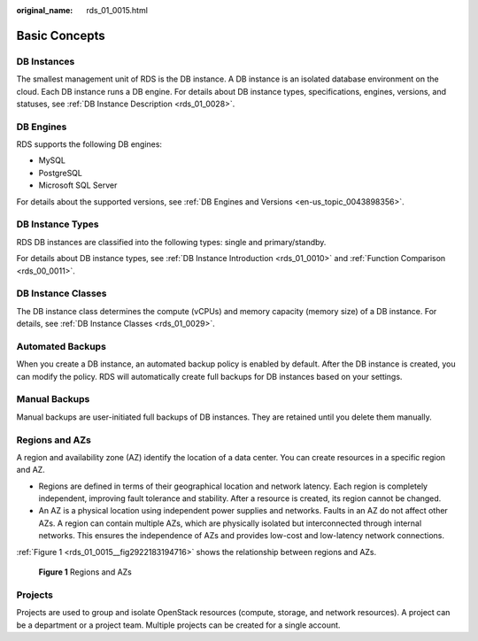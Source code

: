 :original_name: rds_01_0015.html

.. _rds_01_0015:

Basic Concepts
==============

DB Instances
------------

The smallest management unit of RDS is the DB instance. A DB instance is an isolated database environment on the cloud. Each DB instance runs a DB engine. For details about DB instance types, specifications, engines, versions, and statuses, see :ref:`DB Instance Description <rds_01_0028>`.

DB Engines
----------

RDS supports the following DB engines:

-  MySQL
-  PostgreSQL
-  Microsoft SQL Server

For details about the supported versions, see :ref:`DB Engines and Versions <en-us_topic_0043898356>`.

DB Instance Types
-----------------

RDS DB instances are classified into the following types: single and primary/standby.

For details about DB instance types, see :ref:`DB Instance Introduction <rds_01_0010>` and :ref:`Function Comparison <rds_00_0011>`.

DB Instance Classes
-------------------

The DB instance class determines the compute (vCPUs) and memory capacity (memory size) of a DB instance. For details, see :ref:`DB Instance Classes <rds_01_0029>`.

Automated Backups
-----------------

When you create a DB instance, an automated backup policy is enabled by default. After the DB instance is created, you can modify the policy. RDS will automatically create full backups for DB instances based on your settings.

Manual Backups
--------------

Manual backups are user-initiated full backups of DB instances. They are retained until you delete them manually.

Regions and AZs
---------------

A region and availability zone (AZ) identify the location of a data center. You can create resources in a specific region and AZ.

-  Regions are defined in terms of their geographical location and network latency. Each region is completely independent, improving fault tolerance and stability. After a resource is created, its region cannot be changed.
-  An AZ is a physical location using independent power supplies and networks. Faults in an AZ do not affect other AZs. A region can contain multiple AZs, which are physically isolated but interconnected through internal networks. This ensures the independence of AZs and provides low-cost and low-latency network connections.

:ref:`Figure 1 <rds_01_0015__fig2922183194716>` shows the relationship between regions and AZs.

.. _rds_01_0015__fig2922183194716:

.. figure:: /_static/images/en-us_image_0000001786853853.png
   :alt: **Figure 1** Regions and AZs

   **Figure 1** Regions and AZs

Projects
--------

Projects are used to group and isolate OpenStack resources (compute, storage, and network resources). A project can be a department or a project team. Multiple projects can be created for a single account.
